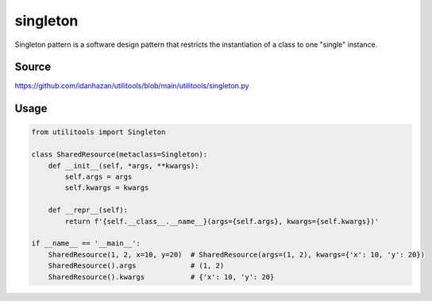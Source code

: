 singleton
=========

Singleton pattern is a software design pattern that restricts the instantiation of a class to one "single" instance.

Source
------

https://github.com/idanhazan/utilitools/blob/main/utilitools/singleton.py

Usage
-----

.. code-block:: python

   from utilitools import Singleton

   class SharedResource(metaclass=Singleton):
       def __init__(self, *args, **kwargs):
           self.args = args
           self.kwargs = kwargs

       def __repr__(self):
           return f'{self.__class__.__name__}(args={self.args}, kwargs={self.kwargs})'

   if __name__ == '__main__':
       SharedResource(1, 2, x=10, y=20)  # SharedResource(args=(1, 2), kwargs={'x': 10, 'y': 20})
       SharedResource().args             # (1, 2)
       SharedResource().kwargs           # {'x': 10, 'y': 20}
